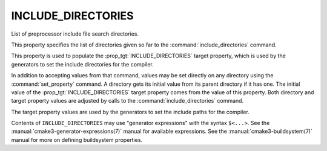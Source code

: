 INCLUDE_DIRECTORIES
-------------------

List of preprocessor include file search directories.

This property specifies the list of directories given so far to the
:command:`include_directories` command.

This property is used to populate the :prop_tgt:`INCLUDE_DIRECTORIES`
target property, which is used by the generators to set the include
directories for the compiler.

In addition to accepting values from that command, values may be set
directly on any directory using the :command:`set_property` command.  A
directory gets its initial value from its parent directory if it has one.
The initial value of the :prop_tgt:`INCLUDE_DIRECTORIES` target property
comes from the value of this property.  Both directory and target property
values are adjusted by calls to the :command:`include_directories` command.

The target property values are used by the generators to set the
include paths for the compiler.

Contents of ``INCLUDE_DIRECTORIES`` may use "generator expressions" with
the syntax ``$<...>``.  See the :manual:`cmake3-generator-expressions(7)`
manual for available expressions.  See the :manual:`cmake3-buildsystem(7)`
manual for more on defining buildsystem properties.
